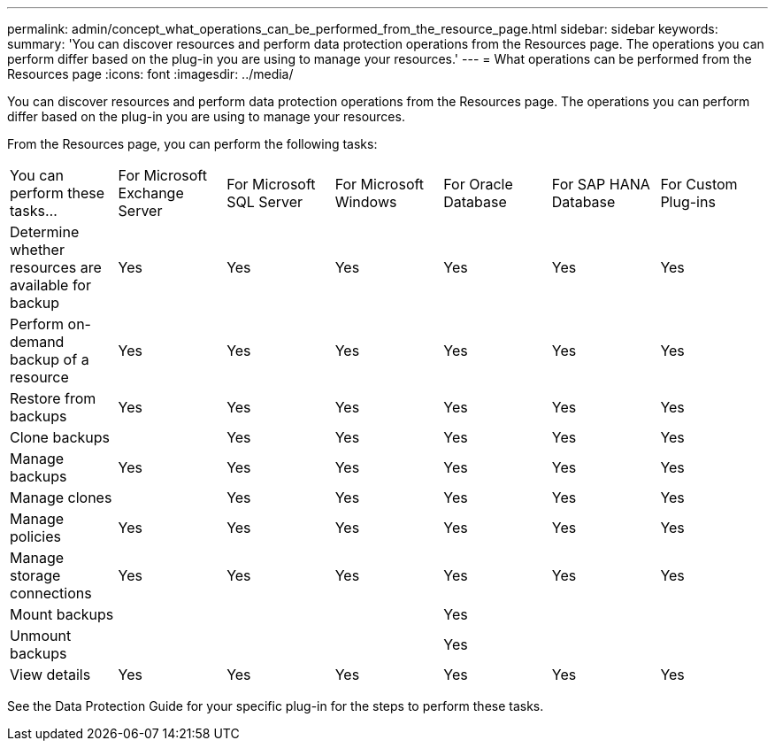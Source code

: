 ---
permalink: admin/concept_what_operations_can_be_performed_from_the_resource_page.html
sidebar: sidebar
keywords: 
summary: 'You can discover resources and perform data protection operations from the Resources page. The operations you can perform differ based on the plug-in you are using to manage your resources.'
---
= What operations can be performed from the Resources page
:icons: font
:imagesdir: ../media/

[.lead]
You can discover resources and perform data protection operations from the Resources page. The operations you can perform differ based on the plug-in you are using to manage your resources.

From the Resources page, you can perform the following tasks:

|===
| You can perform these tasks...| For Microsoft Exchange Server| For Microsoft SQL Server| For Microsoft Windows| For Oracle Database| For SAP HANA Database| For Custom Plug-ins
a|
Determine whether resources are available for backup
a|
Yes
a|
Yes
a|
Yes
a|
Yes
a|
Yes
a|
Yes
a|
Perform on-demand backup of a resource
a|
Yes
a|
Yes
a|
Yes
a|
Yes
a|
Yes
a|
Yes
a|
Restore from backups
a|
Yes
a|
Yes
a|
Yes
a|
Yes
a|
Yes
a|
Yes
a|
Clone backups
a|
 
a|
Yes
a|
Yes
a|
Yes
a|
Yes
a|
Yes
a|
Manage backups
a|
Yes
a|
Yes
a|
Yes
a|
Yes
a|
Yes
a|
Yes
a|
Manage clones
a|
 
a|
Yes
a|
Yes
a|
Yes
a|
Yes
a|
Yes
a|
Manage policies
a|
Yes
a|
Yes
a|
Yes
a|
Yes
a|
Yes
a|
Yes
a|
Manage storage connections
a|
Yes
a|
Yes
a|
Yes
a|
Yes
a|
Yes
a|
Yes
a|
Mount backups
a|
 
a|
 
a|
 
a|
Yes
a|
 
a|
 
a|
Unmount backups
a|
 
a|
 
a|
 
a|
Yes
a|
 
a|
 
a|
View details
a|
Yes
a|
Yes
a|
Yes
a|
Yes
a|
Yes
a|
Yes
|===
See the Data Protection Guide for your specific plug-in for the steps to perform these tasks.
